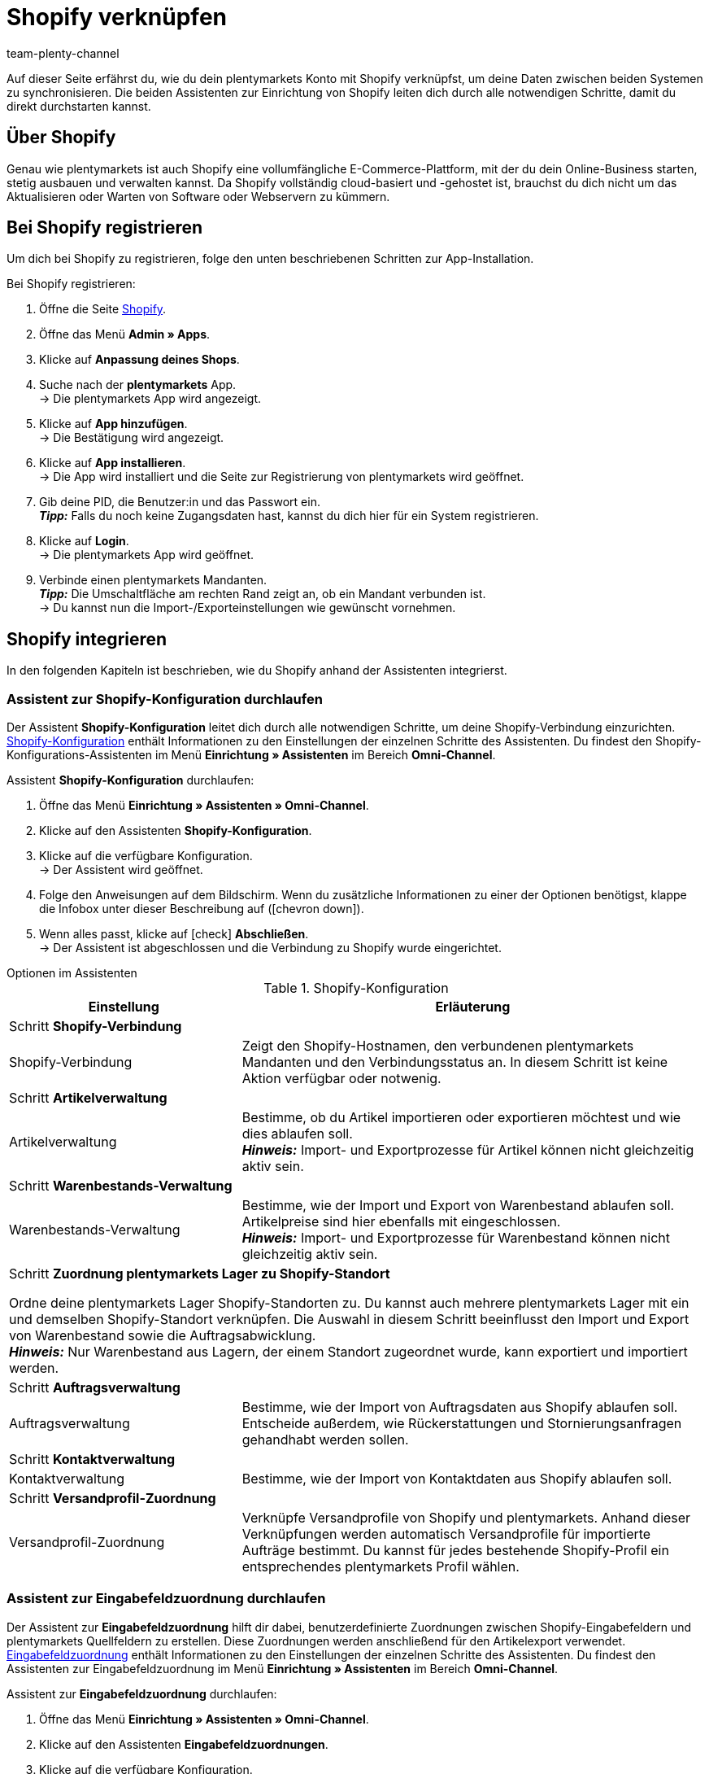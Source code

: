 = Shopify verknüpfen
:keywords: Shopify, plentymarkets App, Shopify Assistent, Shopify Shops, Shopify verbinden
:description: Erfahre, wie du dein plentymarkets Konto mit Shopify verknüpfst, um deine Daten zu synchronisieren.
:author: team-plenty-channel

:page-index: false

Auf dieser Seite erfährst du, wie du dein plentymarkets Konto mit Shopify verknüpfst, um deine Daten zwischen beiden Systemen zu synchronisieren. Die beiden Assistenten zur Einrichtung von Shopify leiten dich durch alle notwendigen Schritte, damit du direkt durchstarten kannst.

[#about]
== Über Shopify

Genau wie plentymarkets ist auch Shopify eine vollumfängliche E-Commerce-Plattform, mit der du dein Online-Business starten, stetig ausbauen und verwalten kannst. Da Shopify vollständig cloud-basiert und -gehostet ist, brauchst du dich nicht um das Aktualisieren oder Warten von Software oder Webservern zu kümmern.

[#registrierung]
== Bei Shopify registrieren

Um dich bei Shopify zu registrieren, folge den unten beschriebenen Schritten zur App-Installation.

[.instruction]
Bei Shopify registrieren:

. Öffne die Seite link:https://www.shopify.com/signup[Shopify^].
. Öffne das Menü *Admin » Apps*.
. Klicke auf *Anpassung deines Shops*.
. Suche nach der *plentymarkets* App. +
→ Die plentymarkets App wird angezeigt.
. Klicke auf *App hinzufügen*. +
→ Die Bestätigung wird angezeigt.
. Klicke auf *App installieren*. +
→ Die App wird installiert und die Seite zur Registrierung von plentymarkets wird geöffnet.
. Gib deine PID, die Benutzer:in und das Passwort ein. +
*_Tipp:_* Falls du noch keine Zugangsdaten hast, kannst du dich hier für ein System registrieren.
. Klicke auf *Login*. +
→ Die plentymarkets App wird geöffnet.
. Verbinde einen plentymarkets Mandanten. +
*_Tipp:_* Die Umschaltfläche am rechten Rand zeigt an, ob ein Mandant verbunden ist. +
→ Du kannst nun die Import-/Exporteinstellungen wie gewünscht vornehmen.

[#integration]
== Shopify integrieren

In den folgenden Kapiteln ist beschrieben, wie du Shopify anhand der Assistenten integrierst.

[#shopify-konfigurations-assistent]
=== Assistent zur Shopify-Konfiguration durchlaufen

Der Assistent *Shopify-Konfiguration* leitet dich durch alle notwendigen Schritte, um deine Shopify-Verbindung einzurichten. <<tabelle-shopify-konfigurations-assistent>> enthält Informationen zu den Einstellungen der einzelnen Schritte des Assistenten. Du findest den Shopify-Konfigurations-Assistenten im Menü *Einrichtung » Assistenten* im Bereich *Omni-Channel*.

[.instruction]
Assistent *Shopify-Konfiguration* durchlaufen:

. Öffne das Menü *Einrichtung » Assistenten » Omni-Channel*.
. Klicke auf den Assistenten *Shopify-Konfiguration*.
. Klicke auf die verfügbare Konfiguration. +
→ Der Assistent wird geöffnet.
. Folge den Anweisungen auf dem Bildschirm. Wenn du zusätzliche Informationen zu einer der Optionen benötigst, klappe die Infobox unter dieser Beschreibung auf (icon:chevron-down[role="darkGrey"]).
. Wenn alles passt, klicke auf icon:check[role="green"] *Abschließen*. +
→ Der Assistent ist abgeschlossen und die Verbindung zu Shopify wurde eingerichtet.


[.collapseBox]
.Optionen im Assistenten
--
[[tabelle-shopify-konfigurations-assistent]]
.Shopify-Konfiguration
[width="100%"]
[cols="1,2a"]
|======
|Einstellung |Erläuterung

2+| Schritt *Shopify-Verbindung*

| Shopify-Verbindung
| Zeigt den Shopify-Hostnamen, den verbundenen plentymarkets Mandanten und den Verbindungsstatus an. In diesem Schritt ist keine Aktion verfügbar oder notwenig.

2+| Schritt *Artikelverwaltung*

a| Artikelverwaltung
| Bestimme, ob du Artikel importieren oder exportieren möchtest und wie dies ablaufen soll. +
*_Hinweis:_* Import- und Exportprozesse für Artikel können nicht gleichzeitig aktiv sein.

2+| Schritt *Warenbestands-Verwaltung*

| Warenbestands-Verwaltung
| Bestimme, wie der Import und Export von Warenbestand ablaufen soll. Artikelpreise sind hier ebenfalls mit eingeschlossen. +
*_Hinweis:_* Import- und Exportprozesse für Warenbestand können nicht gleichzeitig aktiv sein.

2+| Schritt *Zuordnung plentymarkets Lager zu Shopify-Standort*

Ordne deine plentymarkets Lager Shopify-Standorten zu. Du kannst auch mehrere plentymarkets Lager mit ein und demselben Shopify-Standort verknüpfen. Die Auswahl in diesem Schritt beeinflusst den Import und Export von Warenbestand sowie die Auftragsabwicklung. +
*_Hinweis:_* Nur Warenbestand aus Lagern, der einem Standort zugeordnet wurde, kann exportiert und importiert werden.

2+| Schritt *Auftragsverwaltung*

| Auftragsverwaltung
| Bestimme, wie der Import von Auftragsdaten aus Shopify ablaufen soll. Entscheide außerdem, wie Rückerstattungen und Stornierungsanfragen gehandhabt werden sollen.

2+| Schritt *Kontaktverwaltung*

| Kontaktverwaltung
| Bestimme, wie der Import von Kontaktdaten aus Shopify ablaufen soll.


2+| Schritt *Versandprofil-Zuordnung*

| Versandprofil-Zuordnung
| Verknüpfe Versandprofile von Shopify und plentymarkets. Anhand dieser Verknüpfungen werden automatisch Versandprofile für importierte Aufträge bestimmt. Du kannst für jedes bestehende Shopify-Profil ein entsprechendes plentymarkets Profil wählen.
|======
--

[#shopify-assistent-eingabefeldzuordnungen]
=== Assistent zur Eingabefeldzuordnung durchlaufen

Der Assistent zur *Eingabefeldzuordnung* hilft dir dabei, benutzerdefinierte Zuordnungen zwischen Shopify-Eingabefeldern und plentymarkets Quellfeldern zu erstellen. Diese Zuordnungen werden anschließend für den Artikelexport verwendet. <<tabelle-eingabefeldzuordnung>> enthält Informationen zu den Einstellungen der einzelnen Schritte des Assistenten. Du findest den Assistenten zur Eingabefeldzuordnung im Menü *Einrichtung » Assistenten* im Bereich *Omni-Channel*.

[.instruction]
Assistent zur *Eingabefeldzuordnung* durchlaufen:

. Öffne das Menü *Einrichtung » Assistenten » Omni-Channel*.
. Klicke auf den Assistenten *Eingabefeldzuordnungen*.
. Klicke auf die verfügbare Konfiguration. +
→ Der Assistent wird geöffnet.
. Folge den Anweisungen auf dem Bildschirm. Wenn du zusätzliche Informationen zu einer der Optionen benötigst, klappe die Infobox unter dieser Beschreibung auf (icon:chevron-down[role="darkGrey"]).
. Wenn alles passt, klicke auf icon:check[role="green"] *Abschließen*. +
→ Der Assistent ist abgeschlossen und die Eingabefeldzuordnungen wurden erstellt.

[.collapseBox]
.Optionen im Assistenten
--
[[tabelle-eingabefeldzuordnung]]
.Eingabefeldzuordnung
[width="100%"]
[cols="1,2a"]
|======
|Einstellung |Erläuterung

2+| Schritt *Shopify-Konto*

| Shopify-Konto
| Zeigt an, für welches Benutzer:innen-Konto die Einstellungen vorgenommen werden. In diesem Schritt ist keine Aktion notwendig.

2+| Schritt *Bestehende Eingabefeldzuordnungen*

| Bestehende Eingabefeldzuordnungen
| Zeigt die vorhandenen Eingabefeldzuordnungen an. Falls eine Zuordnung nicht mehr benötigt wird, kannst du sie hier zum Löschen wählen. Sobald der Assistent abgeschlossen ist, werden alle gewählten Zuordnungen gelöscht.

2+| Schritt *Neue Eingabefeldzuordnung erstellen*

| Neue Eingabefeldzuordnung erstellen
| Wähle das Shopify-Feld, das die exportierten Daten enthält. Wenn du zu diesem Zeitpunkt keine neue Zuordnung erstellen möchtest, lasse dieses Feld leer. +
*_Hinweis:_* Es kann immer nur eine Eingabefeldzuordnung pro Assistentendurchlauf erstellt werden. Durchlaufe den Assistenten also für jede weitere Zuordnung erneut. Wenn du ein Metafeld wählst, wird ein neuer Assistentenschritt erstellt.


2+| Schritt *Metafeld-Konfiguration* (optional)

| Metafeld-Konfiguration
| Dieser Schritt ist nur verfügbar, wenn du im Schritt *Neue Eingabefeldzuordnung erstellen* die Option *Metafeld* wählst. Gib den Metafeld-Namespace und -Namen von Shopify ein. +

*_Hinweis:_* Damit Shopify-Metafelder im Shopify-Backend sichtbar sind, wird eine spezielle Shopify-App benötigt. Solltest du nähere Informationen zu Shopify-Metafeldern benötigen, öffne das link:https://help.shopify.com/en/manual/metafields[Shopify Help Center^] und gib das Stichwort *Metafeld* ein.

2+| Schritt *plentymarkets Quelleingabefeld*

| plentymarkets Quelleingabefeld
| Wähle das plentymarkets Quelleingabefeld, das als Exportdatenquelle verwendet werden soll. +
*_Hinweis:_* Zuordnungen von Quelleingabefeldern sind nur für *Artikelexporte* verfügbar.

2+| Schritt *Eigenschaft* (optional)

| Eigenschaft
| Dieser Schritt ist nur verfügbar, wenn du im Schritt *plentymarkets Quelleingabefeld* die Option *Eigenschaft* gewählt hast. Wähle die Eigenschaft, die als Exportdatenquelle verwendet werden soll.
|======
--

[#weitere-einstellungen]
== Weitere Einstellungen

In den folgenden Kapiteln sind weitere Einstellungen aufgeführt, die du zusätzlich vornehmen kannst, um deine Shopify-Verknüpfung mit plentymarkets weiter einzurichten.

[#beschraenkung-warenbestand]
=== Beschränkung für Warenbestand einer Variante erstellen

Beim Export von Warenbestand exportiert die Shopify-Integration auch die *Beschränkung* von Warenbestand zum Shopify-Eingabefeld *Verkauf fortsetzen, auch wenn Produkte nicht auf Lager sind*. +
Je nach gewählter *Beschränkung* ist die Checkbox *Verkauf fortsetzen, auch wenn Produkte nicht auf Lager sind* aktiv oder inaktiv. Nähere Informationen findest du in <<tabelle-warenbestands-beschraenkung>>.

[[tabelle-warenbestands-beschraenkung]]
.Beschränkungen für Warenbestand
[cols="1,2"]
|====
| *Beschränkung* | *Verkauf fortsetzen, auch wenn Produkte nicht auf Lager sind*

| *Keine*
| Ja

| *Auf Netto-WB*
| Nein

| *Keinen WB für diese Variante führen*
| Ja
|====

[#benutzerdefinierte-autragseigenschaften]
=== Benutzerdefinierte Auftragseigenschafen importieren

Mit der Shopify-Integration kannst du außerdem benutzerdefinierte Auftragseigenschaften über den *Auftragsimport* importieren. Ein Beispiel ist das link:https://apps.shopify.com/product-personalizer[Product Personalizer Plugin^], mit dem du benutzerdefinierte Notizen, wie zum Beispiel von Nutzer:innen definierte Gravuren erfassen kannst. +
Wenn du solche Eigenschaften importieren möchtest, stelle sicher, dass der plentymarkets Artikel ein Merkmal hat, bei dem die Option *Bestellmerkmal* aktiviert ist. Diese Einstellung findest du im Menü *Einrichtung » Artikel » Merkmale*. Wenn du ein neues Merkmal erstellt, setze dort rechts bei *Bestellmerkmal* einen Haken.

[#ereignisaktionen]
=== Ereignisaktionen erstellen

Ereignisaktionen in plentymarkets ermöglichen es dir, deine Aufträge in Shopify noch gezielter zu verwalten. Nähere Informationen zu plentymarkets Ereignisaktionen findest du auf der Handbuchseite zu xref:automatisierung:ereignisaktionen.adoc[Ereignisaktionen].

[#dsgvo]
=== Berücksichtigung der DSGVO

Aufgrund von Vorgaben der Datenschutzgrundverordnung (DSGVO) wurden die im Folgenden aufgeführten Richtlinien für Konten und Aufträge von Nutzer:innen eingeführt.

[[tabelle-dsgvo]]
.Berücksichtigung der DSGVO für Kontaktimport
[cols="1,2"]
|===
|*Szenario* |*Erläuterung*

| *Kund:in wird als Gast importiert*
| Hat die Kund:in kein plentymarkets Konto, kann die Authentizität der Kund:in von keiner der beiden Seiten garantiert werden. Dies gilt auch, wenn die Kontaktdaten auf mehreren Aufträgen identisch sind. +

*Tipp:* Wenn notwendig, kannst du Kontakte des Typs *Gast* zu regulären Kontakten ändern. Weitere Informationen dazu findest du auf der Handbuchseite xref:crm:schnellsuche.adoc#gastzugang-umwandeln[Schnellsuche].

| *Kund:in wird als regulärer Kontakt importiert*
| Wird die Authentizität der Shopify-Kund:in durch eine eindeutige externe Kontakt-ID garantiert, wird ein reguläres Konto erstellt.

| *Ein bestehender plentymarkets Kontakt wird mit dem importierten Auftrag verknüpft*
| Es wird geprüft, ob eine Kund:in von Shopify mit dieser externen Kontakt-ID bereits in der Vergangenheit importiert wurde. Ist dies der Fall, wird der neue Auftragsimport diesem Kontakt zugeordnet.
|===

[#weitere-shops]
=== Weitere Shopify-Shops verknüpfen

Für jede neue Verknüpfung wird ein separater plentymarkets Mandant sowie ein separates Shopify-Konto benötigt.
Um eine zusätzliche Verknüpfung zu erstellen, musst du die plentymarkets App in jedem Shopify-Shop installieren, den du verbinden möchtest.
